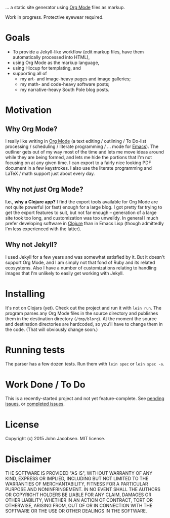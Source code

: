 [[./img/blorg.png]]

... a static site generator using [[http://orgmode.org/][Org Mode]] files as markup.

Work in progress.  Protective eyewear required.

* Goals

- To provide a Jekyll-like workflow (edit markup files, have them
  automatically processed into HTML),
- using Org Mode as the markup language,
- using Hiccup for templating, and
- supporting all of
  - my art- and image-heavy pages and image galleries;
  - my math- and code-heavy software posts;
  - my narrative-heavy South Pole blog posts.

* Motivation
** Why Org Mode?

I really like writing in [[http://orgmode.org/][Org Mode]] (a text editing / outlining / To
Do-list processing / scheduling / literate programming / ... mode for
[[http://www.gnu.org/software/emacs/][Emacs]]).  The outliner gets out of my way most of the time and lets me
move ideas around while they are being formed, and lets me hide the
portions that I'm not focusing on at any given time.  I can export to
a fairly nice looking PDF document in a few keystrokes.  I also use
the literate programming and LaTeX / math support just about every
day.

** Why not /just/ Org Mode?

*I.e., why a Clojure app?*  I find the export tools available for Org
Mode are not quite powerful (or fast) enough for a large blog.  I got
pretty far trying to get the export features to suit, but not far
enough -- generation of a large site took too long, and customization
was too unweildy.  In general I much prefer developing software in
[[http://clojure.org][Clojure]] than in Emacs Lisp (though admittedly I'm less experienced
with the latter).

** Why not Jekyll?

I used Jekyll for a few years and was somewhat satisfied by it.  But
it doesn't support Org Mode, and I am simply not that fond of Ruby and
its related ecosystems.  Also I have a number of customizations
relating to handling images that I'm unlikely to easily get working
with Jekyll.

* Installing

It's not on Clojars (yet).  Check out the project and run it with
=lein run=.  The program parses any Org Mode files in the source
directory and publishes them in the destination directory
(=/tmp/blorg=). At the moment the source and destination directories
are hardcoded, so you'll have to change them in the code.  (That will
obviously change soon.)

* Running tests

The parser has a few dozen tests.  Run them with =lein spec= or =lein spec -a=.

* Work Done / To Do

This is a recently-started project and not yet feature-complete.  See
[[https://github.com/eigenhombre/blorg/issues][pending issues]], or [[https://github.com/eigenhombre/blorg/issues?q=is%3Aissue+is%3Aclosed][completed issues]].

* License

Copyright (c) 2015 John Jacobsen.  MIT license.

* Disclaimer

THE SOFTWARE IS PROVIDED "AS IS", WITHOUT WARRANTY OF ANY KIND, EXPRESS OR
IMPLIED, INCLUDING BUT NOT LIMITED TO THE WARRANTIES OF MERCHANTABILITY,
FITNESS FOR A PARTICULAR PURPOSE AND NONINFRINGEMENT. IN NO EVENT SHALL THE
AUTHORS OR COPYRIGHT HOLDERS BE LIABLE FOR ANY CLAIM, DAMAGES OR OTHER
LIABILITY, WHETHER IN AN ACTION OF CONTRACT, TORT OR OTHERWISE, ARISING FROM,
OUT OF OR IN CONNECTION WITH THE SOFTWARE OR THE USE OR OTHER DEALINGS IN THE
SOFTWARE.

